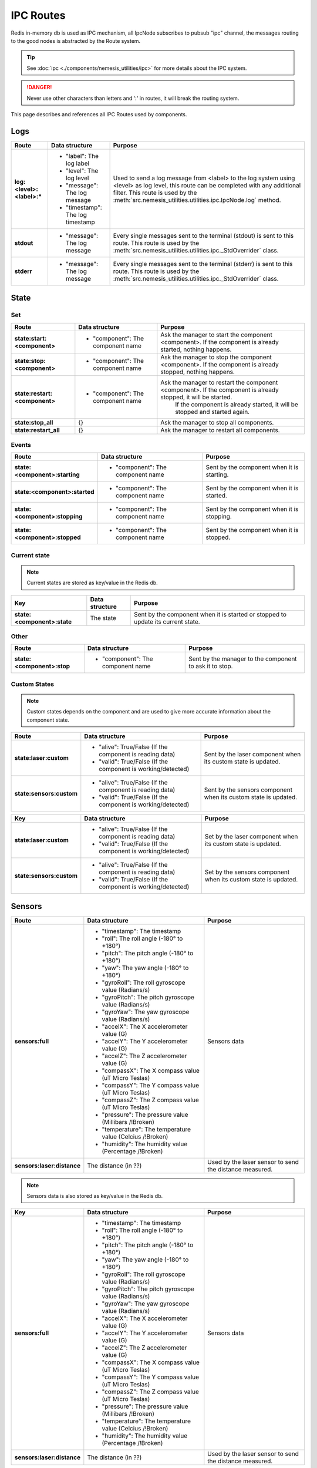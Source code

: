 IPC Routes
==========

Redis in-memory db is used as IPC mechanism, all IpcNode subscribes to pubsub "ipc" channel, the messages routing to the
good nodes is abstracted by the Route system.

.. tip:: See :doc:`ipc <./components/nemesis_utilities/ipc>` for more details about the IPC system.

.. danger:: Never use other characters than letters and ':' in routes, it will break the routing system.

This page describes and references all IPC Routes used by components.

Logs
----

.. list-table::
    :header-rows: 1
    :stub-columns: 1

    * - Route
      - Data structure
      - Purpose

    * - log:<level>:<label>:*
      - - "label": The log label
        - "level": The log level
        - "message": The log message
        - "timestamp": The log timestamp
      - Used to send a log message from <label> to the log system using <level> as log level, this route can be
        completed with any additional filter. This route is used by the
        :meth:`src.nemesis_utilities.utilities.ipc.IpcNode.log` method.

    * - stdout
      - - "message": The log message
      - Every single messages sent to the terminal (stdout) is sent to this route.
        This route is used by the :meth:`src.nemesis_utilities.utilities.ipc._StdOverrider` class.

    * - stderr
      - - "message": The log message
      - Every single messages sent to the terminal (stderr) is sent to this route.
        This route is used by the :meth:`src.nemesis_utilities.utilities.ipc._StdOverrider` class.

State
------

Set
~~~

.. list-table::
    :header-rows: 1
    :stub-columns: 1

    * - Route
      - Data structure
      - Purpose

    * - state:start:<component>
      - - "component": The component name
      - Ask the manager to start the component <component>. If the component is already started, nothing happens.

    * - state:stop:<component>
      - - "component": The component name
      - Ask the manager to stop the component <component>. If the component is already stopped, nothing happens.

    * - state:restart:<component>
      - - "component": The component name
      - Ask the manager to restart the component <component>. If the component is already stopped, it will be started.
          If the component is already started, it will be stopped and started again.

    * - state:stop_all
      - {}
      - Ask the manager to stop all components.

    * - state:restart_all
      - {}
      - Ask the manager to restart all components.

Events
~~~~~~

.. list-table::
    :header-rows: 1
    :stub-columns: 1

    * - Route
      - Data structure
      - Purpose

    * - state:<component>:starting
      - - "component": The component name
      - Sent by the component when it is starting.

    * - state:<component>:started
      - - "component": The component name
      - Sent by the component when it is started.

    * - state:<component>:stopping
      - - "component": The component name
      - Sent by the component when it is stopping.

    * - state:<component>:stopped
      - - "component": The component name
      - Sent by the component when it is stopped.

Current state
~~~~~~~~~~~~~

.. note::
    Current states are stored as key/value in the Redis db.

.. list-table::
    :header-rows: 1
    :stub-columns: 1

    * - Key
      - Data structure
      - Purpose

    * - state:<component>:state
      - The state
      - Sent by the component when it is started or stopped to update its current state.

Other
~~~~~

.. list-table::
    :header-rows: 1
    :stub-columns: 1

    * - Route
      - Data structure
      - Purpose

    * - state:<component>:stop
      - - "component": The component name
      - Sent by the manager to the component to ask it to stop.

Custom States
~~~~~~~~~~~~~

.. note::
    Custom states depends on the component and are used to give more accurate information about the component state.

.. list-table::
    :header-rows: 1
    :stub-columns: 1

    * - Route
      - Data structure
      - Purpose

    * - state:laser:custom
      - - "alive": True/False (If the component is reading data)
        - "valid": True/False (If the component is working/detected)
      - Sent by the laser component when its custom state is updated.

    * - state:sensors:custom
      - - "alive": True/False (If the component is reading data)
        - "valid": True/False (If the component is working/detected)
      - Sent by the sensors component when its custom state is updated.

.. list-table::
    :header-rows: 1
    :stub-columns: 1

    * - Key
      - Data structure
      - Purpose

    * - state:laser:custom
      - - "alive": True/False (If the component is reading data)
        - "valid": True/False (If the component is working/detected)
      - Set by the laser component when its custom state is updated.

    * - state:sensors:custom
      - - "alive": True/False (If the component is reading data)
        - "valid": True/False (If the component is working/detected)
      - Set by the sensors component when its custom state is updated.

Sensors
-------

.. list-table::
    :header-rows: 1
    :stub-columns: 1

    * - Route
      - Data structure
      - Purpose

    * - sensors:full
      - - "timestamp": The timestamp
        - "roll": The roll angle (-180° to +180°)
        - "pitch": The pitch angle (-180° to +180°)
        - "yaw": The yaw angle (-180° to +180°)
        - "gyroRoll": The roll gyroscope value (Radians/s)
        - "gyroPitch": The pitch gyroscope value (Radians/s)
        - "gyroYaw": The yaw gyroscope value (Radians/s)
        - "accelX": The X accelerometer value (G)
        - "accelY": The Y accelerometer value (G)
        - "accelZ": The Z accelerometer value (G)
        - "compassX": The X compass value (uT Micro Teslas)
        - "compassY": The Y compass value (uT Micro Teslas)
        - "compassZ": The Z compass value (uT Micro Teslas)
        - "pressure": The pressure value (Millibars /!\ Broken)
        - "temperature": The temperature value (Celcius /!\ Broken)
        - "humidity": The humidity value (Percentage /!\ Broken)
      - Sensors data

    * - sensors:laser:distance
      - The distance (in ??)
      - Used by the laser sensor to send the distance measured.

.. note::
    Sensors data is also stored as key/value in the Redis db.

.. list-table::
    :header-rows: 1
    :stub-columns: 1

    * - Key
      - Data structure
      - Purpose

    * - sensors:full
      - - "timestamp": The timestamp
        - "roll": The roll angle (-180° to +180°)
        - "pitch": The pitch angle (-180° to +180°)
        - "yaw": The yaw angle (-180° to +180°)
        - "gyroRoll": The roll gyroscope value (Radians/s)
        - "gyroPitch": The pitch gyroscope value (Radians/s)
        - "gyroYaw": The yaw gyroscope value (Radians/s)
        - "accelX": The X accelerometer value (G)
        - "accelY": The Y accelerometer value (G)
        - "accelZ": The Z accelerometer value (G)
        - "compassX": The X compass value (uT Micro Teslas)
        - "compassY": The Y compass value (uT Micro Teslas)
        - "compassZ": The Z compass value (uT Micro Teslas)
        - "pressure": The pressure value (Millibars /!\ Broken)
        - "temperature": The temperature value (Celcius /!\ Broken)
        - "humidity": The humidity value (Percentage /!\ Broken)
      - Sensors data

    * - sensors:laser:distance
      - The distance (in ??)
      - Used by the laser sensor to send the distance measured.

